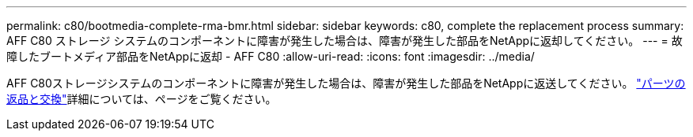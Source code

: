 ---
permalink: c80/bootmedia-complete-rma-bmr.html 
sidebar: sidebar 
keywords: c80, complete the replacement process 
summary: AFF C80 ストレージ システムのコンポーネントに障害が発生した場合は、障害が発生した部品をNetAppに返却してください。 
---
= 故障したブートメディア部品をNetAppに返却 - AFF C80
:allow-uri-read: 
:icons: font
:imagesdir: ../media/


[role="lead"]
AFF C80ストレージシステムのコンポーネントに障害が発生した場合は、障害が発生した部品をNetAppに返送してください。  https://mysupport.netapp.com/site/info/rma["パーツの返品と交換"]詳細については、ページをご覧ください。
